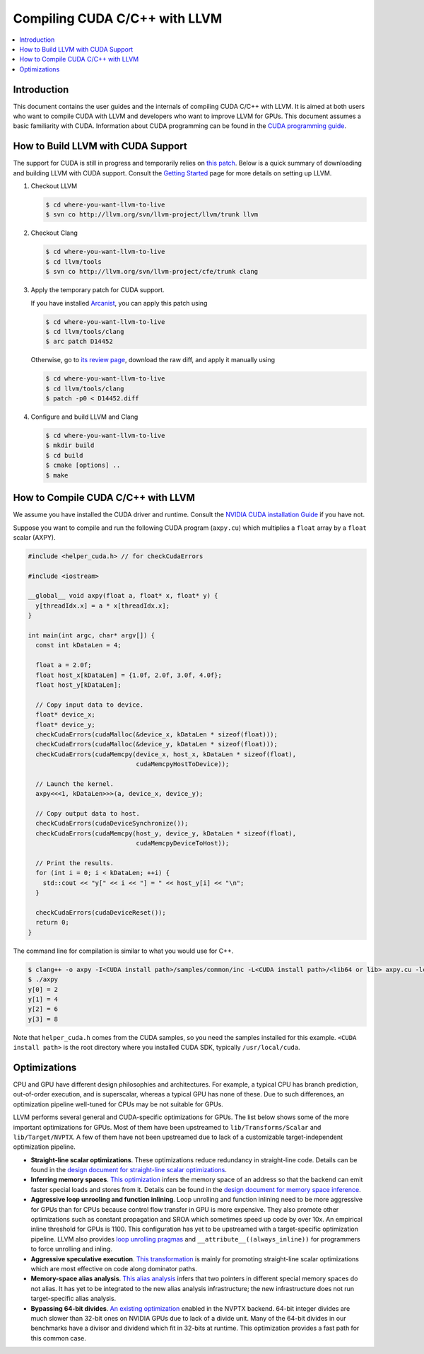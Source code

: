 ===================================
Compiling CUDA C/C++ with LLVM
===================================

.. contents::
   :local:

Introduction
============

This document contains the user guides and the internals of compiling CUDA
C/C++ with LLVM. It is aimed at both users who want to compile CUDA with LLVM
and developers who want to improve LLVM for GPUs. This document assumes a basic
familiarity with CUDA. Information about CUDA programming can be found in the
`CUDA programming guide
<http://docs.nvidia.com/cuda/cuda-c-programming-guide/index.html>`_.

How to Build LLVM with CUDA Support
===================================

The support for CUDA is still in progress and temporarily relies on `this patch
<http://reviews.llvm.org/D14452>`_. Below is a quick summary of downloading and
building LLVM with CUDA support. Consult the `Getting Started
<http://llvm.org/docs/GettingStarted.html>`_ page for more details on setting
up LLVM.

#. Checkout LLVM

   .. code-block:: console

     $ cd where-you-want-llvm-to-live
     $ svn co http://llvm.org/svn/llvm-project/llvm/trunk llvm

#. Checkout Clang

   .. code-block:: console

     $ cd where-you-want-llvm-to-live
     $ cd llvm/tools
     $ svn co http://llvm.org/svn/llvm-project/cfe/trunk clang

#. Apply the temporary patch for CUDA support.

   If you have installed `Arcanist
   <http://llvm.org/docs/Phabricator.html#requesting-a-review-via-the-command-line>`_,
   you can apply this patch using

   .. code-block:: console

     $ cd where-you-want-llvm-to-live
     $ cd llvm/tools/clang
     $ arc patch D14452

   Otherwise, go to `its review page <http://reviews.llvm.org/D14452>`_,
   download the raw diff, and apply it manually using

   .. code-block:: console

     $ cd where-you-want-llvm-to-live
     $ cd llvm/tools/clang
     $ patch -p0 < D14452.diff

#. Configure and build LLVM and Clang

   .. code-block:: console

     $ cd where-you-want-llvm-to-live
     $ mkdir build
     $ cd build
     $ cmake [options] ..
     $ make

How to Compile CUDA C/C++ with LLVM
===================================

We assume you have installed the CUDA driver and runtime. Consult the `NVIDIA
CUDA installation Guide
<https://docs.nvidia.com/cuda/cuda-installation-guide-linux/index.html>`_ if
you have not.

Suppose you want to compile and run the following CUDA program (``axpy.cu``)
which multiplies a ``float`` array by a ``float`` scalar (AXPY).

.. code-block:: c++

  #include <helper_cuda.h> // for checkCudaErrors

  #include <iostream>

  __global__ void axpy(float a, float* x, float* y) {
    y[threadIdx.x] = a * x[threadIdx.x];
  }

  int main(int argc, char* argv[]) {
    const int kDataLen = 4;

    float a = 2.0f;
    float host_x[kDataLen] = {1.0f, 2.0f, 3.0f, 4.0f};
    float host_y[kDataLen];

    // Copy input data to device.
    float* device_x;
    float* device_y;
    checkCudaErrors(cudaMalloc(&device_x, kDataLen * sizeof(float)));
    checkCudaErrors(cudaMalloc(&device_y, kDataLen * sizeof(float)));
    checkCudaErrors(cudaMemcpy(device_x, host_x, kDataLen * sizeof(float),
                               cudaMemcpyHostToDevice));

    // Launch the kernel.
    axpy<<<1, kDataLen>>>(a, device_x, device_y);

    // Copy output data to host.
    checkCudaErrors(cudaDeviceSynchronize());
    checkCudaErrors(cudaMemcpy(host_y, device_y, kDataLen * sizeof(float),
                               cudaMemcpyDeviceToHost));

    // Print the results.
    for (int i = 0; i < kDataLen; ++i) {
      std::cout << "y[" << i << "] = " << host_y[i] << "\n";
    }

    checkCudaErrors(cudaDeviceReset());
    return 0;
  }

The command line for compilation is similar to what you would use for C++.

.. code-block:: console

  $ clang++ -o axpy -I<CUDA install path>/samples/common/inc -L<CUDA install path>/<lib64 or lib> axpy.cu -lcudart_static -lcuda -ldl -lrt -pthread
  $ ./axpy
  y[0] = 2
  y[1] = 4
  y[2] = 6
  y[3] = 8

Note that ``helper_cuda.h`` comes from the CUDA samples, so you need the
samples installed for this example. ``<CUDA install path>`` is the root
directory where you installed CUDA SDK, typically ``/usr/local/cuda``.

Optimizations
=============

CPU and GPU have different design philosophies and architectures. For example, a
typical CPU has branch prediction, out-of-order execution, and is superscalar,
whereas a typical GPU has none of these. Due to such differences, an
optimization pipeline well-tuned for CPUs may be not suitable for GPUs.

LLVM performs several general and CUDA-specific optimizations for GPUs. The
list below shows some of the more important optimizations for GPUs. Most of
them have been upstreamed to ``lib/Transforms/Scalar`` and
``lib/Target/NVPTX``. A few of them have not been upstreamed due to lack of a
customizable target-independent optimization pipeline.

* **Straight-line scalar optimizations**. These optimizations reduce redundancy
  in straight-line code. Details can be found in the `design document for
  straight-line scalar optimizations <https://goo.gl/4Rb9As>`_.

* **Inferring memory spaces**. `This optimization
  <http://www.llvm.org/docs/doxygen/html/NVPTXFavorNonGenericAddrSpaces_8cpp_source.html>`_
  infers the memory space of an address so that the backend can emit faster
  special loads and stores from it. Details can be found in the `design
  document for memory space inference <https://goo.gl/5wH2Ct>`_.

* **Aggressive loop unrooling and function inlining**. Loop unrolling and
  function inlining need to be more aggressive for GPUs than for CPUs because
  control flow transfer in GPU is more expensive. They also promote other
  optimizations such as constant propagation and SROA which sometimes speed up
  code by over 10x. An empirical inline threshold for GPUs is 1100. This
  configuration has yet to be upstreamed with a target-specific optimization
  pipeline. LLVM also provides `loop unrolling pragmas
  <http://clang.llvm.org/docs/AttributeReference.html#pragma-unroll-pragma-nounroll>`_
  and ``__attribute__((always_inline))`` for programmers to force unrolling and
  inling.

* **Aggressive speculative execution**. `This transformation
  <http://llvm.org/docs/doxygen/html/SpeculativeExecution_8cpp_source.html>`_ is
  mainly for promoting straight-line scalar optimizations which are most
  effective on code along dominator paths.

* **Memory-space alias analysis**. `This alias analysis
  <http://llvm.org/docs/NVPTXUsage.html>`_ infers that two pointers in different
  special memory spaces do not alias. It has yet to be integrated to the new
  alias analysis infrastructure; the new infrastructure does not run
  target-specific alias analysis.

* **Bypassing 64-bit divides**. `An existing optimization
  <http://llvm.org/docs/doxygen/html/BypassSlowDivision_8cpp_source.html>`_
  enabled in the NVPTX backend. 64-bit integer divides are much slower than
  32-bit ones on NVIDIA GPUs due to lack of a divide unit. Many of the 64-bit
  divides in our benchmarks have a divisor and dividend which fit in 32-bits at
  runtime. This optimization provides a fast path for this common case.
